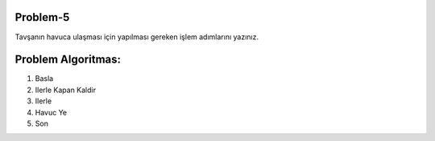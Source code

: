 **Problem-5**
-------------

Tavşanın havuca ulaşması için yapılması gereken işlem adımlarını yazınız. 


.. image:: /_static/images/algoritma-05.png
  :width: 600
  :alt: Alternative text
  
**Problem Algoritmas:**
-----------------------

1. Basla
2. Ilerle Kapan Kaldir
3. Ilerle
4. Havuc Ye
5. Son


.. raw:: pdf

   PageBreak

